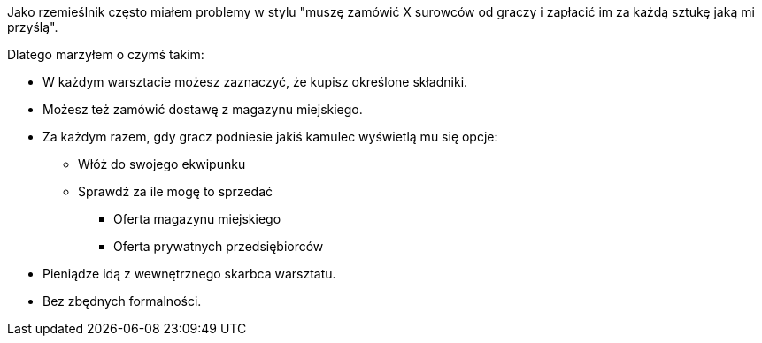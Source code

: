 Jako rzemieślnik często miałem problemy w stylu "muszę zamówić X 
surowców od graczy i zapłacić im za każdą sztukę jaką mi przyślą".

Dlatego marzyłem o czymś takim:

- W każdym warsztacie możesz zaznaczyć, że kupisz określone składniki.
- Możesz też zamówić dostawę z magazynu miejskiego.
- Za każdym razem, gdy gracz podniesie jakiś kamulec wyświetlą mu się opcje:
** Włóż do swojego ekwipunku
** Sprawdź za ile mogę to sprzedać
*** Oferta magazynu miejskiego
*** Oferta prywatnych przedsiębiorców
- Pieniądze idą z wewnętrznego skarbca warsztatu.
- Bez zbędnych formalności.
